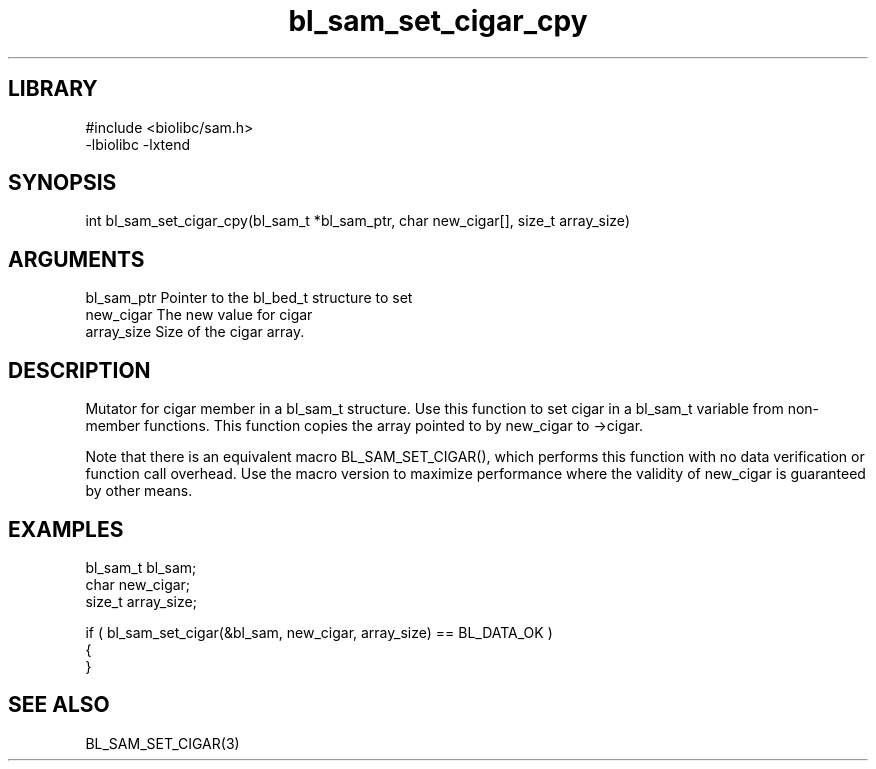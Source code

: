 \" Generated by c2man from bl_sam_set_cigar_cpy.c
.TH bl_sam_set_cigar_cpy 3

.SH LIBRARY
\" Indicate #includes, library name, -L and -l flags
.nf
.na
#include <biolibc/sam.h>
-lbiolibc -lxtend
.ad
.fi

\" Convention:
\" Underline anything that is typed verbatim - commands, etc.
.SH SYNOPSIS
.PP
.nf 
.na
int     bl_sam_set_cigar_cpy(bl_sam_t *bl_sam_ptr, char new_cigar[], size_t array_size)
.ad
.fi

.SH ARGUMENTS
.nf
.na
bl_sam_ptr      Pointer to the bl_bed_t structure to set
new_cigar       The new value for cigar
array_size      Size of the cigar array.
.ad
.fi

.SH DESCRIPTION

Mutator for cigar member in a bl_sam_t structure.
Use this function to set cigar in a bl_sam_t variable
from non-member functions.  This function copies the array pointed to
by new_cigar to ->cigar.

Note that there is an equivalent macro BL_SAM_SET_CIGAR(), which performs
this function with no data verification or function call overhead.
Use the macro version to maximize performance where the validity
of new_cigar is guaranteed by other means.

.SH EXAMPLES
.nf
.na

bl_sam_t        bl_sam;
char            new_cigar;
size_t          array_size;

if ( bl_sam_set_cigar(&bl_sam, new_cigar, array_size) == BL_DATA_OK )
{
}
.ad
.fi

.SH SEE ALSO

BL_SAM_SET_CIGAR(3)

